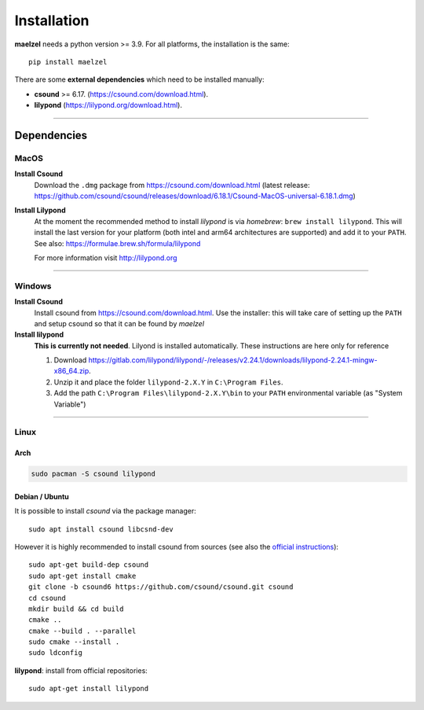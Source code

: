 .. _installation:

************
Installation
************

**maelzel** needs a python version >= 3.9. For all platforms, the installation is
the same::

    pip install maelzel


There are some **external dependencies** which need to be installed manually:

* **csound** >= 6.17. (https://csound.com/download.html).
* **lilypond** (https://lilypond.org/download.html).

----------------

Dependencies
============

MacOS
-----

**Install Csound**
    Download the ``.dmg`` package from https://csound.com/download.html (latest release:
    https://github.com/csound/csound/releases/download/6.18.1/Csound-MacOS-universal-6.18.1.dmg)

**Install Lilypond**
    At the moment the recommended method to install *lilypond* is via *homebrew*:
    ``brew install lilypond``. This will install the last version for your platform
    (both intel and arm64 architectures are supported) and add it to your ``PATH``.
    See also: https://formulae.brew.sh/formula/lilypond

    For more information visit http://lilypond.org

--------------

Windows
-------

**Install Csound**
    Install csound from https://csound.com/download.html. Use the installer: this will take care
    of setting up the ``PATH`` and setup csound so that it can be found by *maelzel*

**Install lilypond**
    **This is currently not needed**. Lilyond is installed automatically. These instructions are here only for reference

    1. Download https://gitlab.com/lilypond/lilypond/-/releases/v2.24.1/downloads/lilypond-2.24.1-mingw-x86_64.zip.
    2. Unzip it and place the folder ``lilypond-2.X.Y`` in ``C:\Program Files``.
    3. Add the path ``C:\Program Files\lilypond-2.X.Y\bin`` to your ``PATH`` environmental
       variable (as "System Variable")

----------------

Linux
-----

Arch
~~~~

.. code-block:: bash

    sudo pacman -S csound lilypond

Debian / Ubuntu
~~~~~~~~~~~~~~~

It is possible to install *csound* via the package manager::

    sudo apt install csound libcsnd-dev

However it is highly recommended to install csound from sources (see also the
`official instructions <https://github.com/csound/csound/blob/develop/BUILD.md#debian>`_)::

    sudo apt-get build-dep csound
    sudo apt-get install cmake
    git clone -b csound6 https://github.com/csound/csound.git csound
    cd csound
    mkdir build && cd build
    cmake ..
    cmake --build . --parallel
    sudo cmake --install .
    sudo ldconfig


**lilypond**: install from official repositories::

    sudo apt-get install lilypond

